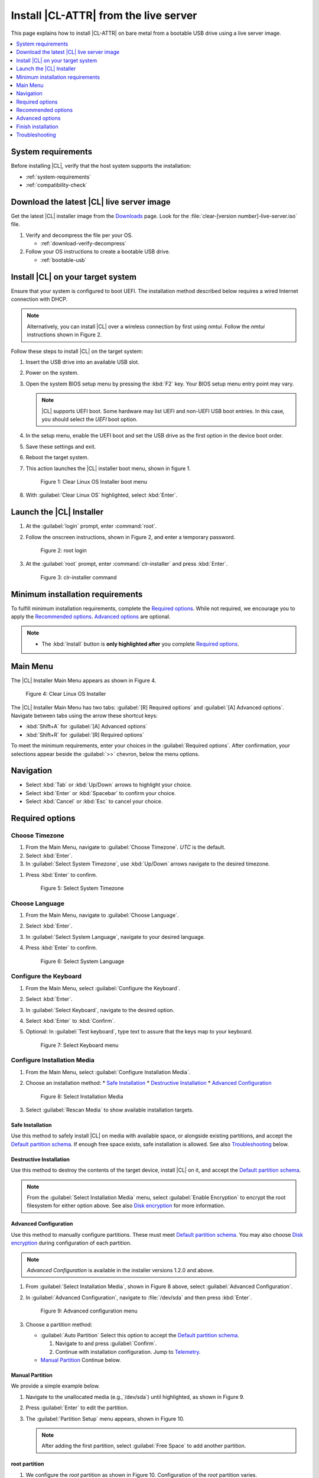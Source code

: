 .. _bare-metal-install-server:

Install |CL-ATTR| from the live server
######################################

This page explains how to install |CL-ATTR| on bare metal from a bootable USB
drive using a live server image.

.. contents::
   :local:
   :depth: 1

System requirements
*******************

Before installing |CL|, verify that the host system supports the
installation:

* :ref:`system-requirements`
* :ref:`compatibility-check`

Download the latest |CL| live server image
******************************************

Get the latest |CL| installer image from the `Downloads`_ page. Look for the
:file:`clear-[version number]-live-server.iso` file.

#. Verify and decompress the file per your OS.

   * :ref:`download-verify-decompress`

#. Follow your OS instructions to create a bootable USB drive.

   * :ref:`bootable-usb`

Install |CL| on your target system
**********************************

Ensure that your system is configured to boot UEFI. The installation method
described below requires a wired Internet connection with DHCP.

.. note::

   Alternatively, you can install |CL| over a wireless connection by first
   using `nmtui`. Follow the `nmtui` instructions shown in Figure 2.

Follow these steps to install |CL| on the target system:

#. Insert the USB drive into an available USB slot.

#. Power on the system.

#. Open the system BIOS setup menu by pressing the :kbd:`F2` key.
   Your BIOS setup menu entry point may vary.

   .. note::
      |CL| supports UEFI boot. Some hardware may list UEFI and non-UEFI USB
      boot entries. In this case, you should select the `UEFI` boot
      option.

#. In the setup menu, enable the UEFI boot and set the USB drive as the first
   option in the device boot order.

#. Save these settings and exit.

#. Reboot the target system.

#. This action launches the |CL| installer boot menu, shown in figure 1.

   .. figure:: /_figures/bare-metal-install-server/bare-metal-install-server-01.png
      :scale: 100%
      :alt: Clear Linux OS Installer boot menu

      Figure 1: Clear Linux OS Installer boot menu

#. With :guilabel:`Clear Linux OS` highlighted, select :kbd:`Enter`.

Launch the |CL| Installer
*************************

#. At the :guilabel:`login` prompt, enter :command:`root`.

#. Follow the onscreen instructions, shown in Figure 2, and
   enter a temporary password.

   .. figure:: /_figures/bare-metal-install-server/bare-metal-install-server-02.png
      :scale: 100%
      :alt: root login

      Figure 2: root login

#. At the :guilabel:`root` prompt, enter :command:`clr-installer` and
   press :kbd:`Enter`.

   .. figure:: /_figures/bare-metal-install-server/bare-metal-install-server-03.png
      :scale: 100%
      :alt: clr-installer command

      Figure 3: clr-installer command

Minimum installation requirements
*********************************

To fulfill minimum installation requirements, complete the
`Required options`_. While not required, we encourage you to apply the
`Recommended options`_. `Advanced options`_ are optional.

.. note::

   * The :kbd:`Install` button is **only highlighted after** you complete
     `Required options`_.

Main Menu
*********
The |CL| Installer Main Menu appears as shown in Figure 4.

.. figure:: /_figures/bare-metal-install-server/bare-metal-install-server-04.png
   :scale: 100%
   :alt: Clear Linux OS Installer

   Figure 4: Clear Linux OS Installer

The |CL| Installer Main Menu has two tabs: :guilabel:`[R] Required options`
and :guilabel:`[A] Advanced options`. Navigate between tabs using the arrow
these shortcut keys:

* :kbd:`Shift+A` for :guilabel:`[A] Advanced options`
* :kbd:`Shift+R` for :guilabel:`[R] Required options`

To meet the minimum requirements, enter your choices in the
:guilabel:`Required options`. After confirmation, your selections appear
beside the :guilabel:`>>` chevron, below the menu options.

Navigation
**********

* Select :kbd:`Tab` or :kbd:`Up/Down` arrows to highlight your choice.

* Select :kbd:`Enter` or :kbd:`Spacebar` to confirm your choice.

* Select :kbd:`Cancel` or :kbd:`Esc` to cancel your choice.

Required options
****************

Choose Timezone
===============

#. From the Main Menu, navigate to :guilabel:`Choose Timezone`.
   `UTC` is the default.

#. Select :kbd:`Enter`.

#. In :guilabel:`Select System Timezone`, use :kbd:`Up/Down` arrows
   navigate to the desired timezone.

.. todo: User need only select Enter; can only select Confirm with mouse.

#. Press :kbd:`Enter` to confirm.

   .. figure:: /_figures/bare-metal-install-server/bare-metal-install-server-05.png
      :scale: 100%
      :alt: Select System Timezone

      Figure 5: Select System Timezone

Choose Language
===============

#. From the Main Menu, navigate to :guilabel:`Choose Language`.

#. Select :kbd:`Enter`.

#. In :guilabel:`Select System Language`, navigate to your desired language.

#. Press :kbd:`Enter` to confirm.

   .. figure:: /_figures/bare-metal-install-server/bare-metal-install-server-06.png
      :scale: 100%
      :alt: Select System Language

      Figure 6: Select System Language

Configure the Keyboard
======================

#. From the Main Menu, select :guilabel:`Configure the Keyboard`.

#. Select :kbd:`Enter`.

#. In :guilabel:`Select Keyboard`, navigate to the desired option.

#. Select :kbd:`Enter` to :kbd:`Confirm`.

#. Optional: In :guilabel:`Test keyboard`, type text to assure
   that the keys map to your keyboard.

   .. figure:: /_figures/bare-metal-install-server/bare-metal-install-server-07.png
      :scale: 100%
      :alt: Select Keyboard menu

      Figure 7: Select Keyboard menu

Configure Installation Media
============================

#. From the Main Menu, select :guilabel:`Configure Installation Media`.

#. Choose an installation method:
   * `Safe Installation`_
   * `Destructive Installation`_
   * `Advanced Configuration`_


   .. figure:: /_figures/bare-metal-install-server/bare-metal-install-server-08.png
      :scale: 100%
      :alt: Select Installation Media

      Figure 8: Select Installation Media

#. Select :guilabel:`Rescan Media` to show available installation targets.

.. todo: Revise below section to match the dev-gui-00

Safe Installation
-----------------

Use this method to safely install |CL| on media with available space, or
alongside existing partitions, and accept the `Default partition schema`_.
If enough free space exists, safe installation is allowed. See also
`Troubleshooting`_ below.

Destructive Installation
------------------------

Use this method to destroy the contents of the target device, install |CL|
on it, and accept the `Default partition schema`_.

.. note::

   From the :guilabel:`Select Installation Media` menu, select
   :guilabel:`Enable Encryption` to encrypt the root filesystem for either
   option above. See also `Disk encryption`_ for more information.

Advanced Configuration
----------------------

Use this method to manually configure partitions. These must meet
`Default partition schema`_. You may also choose `Disk encryption`_ during
configuration of each partition.

.. note::

   `Advanced Configuration` is available in the installer versions 1.2.0 and
   above.

#. From :guilabel:`Select Installation Media`, shown in Figure 8 above,
   select :guilabel:`Advanced Configuration`.

#. In :guilabel:`Advanced Configuration`, navigate to :file:`/dev/sda`
   and then press :kbd:`Enter`.

   .. figure:: /_figures/bare-metal-install-server/bare-metal-install-server-09.png
      :scale: 100%
      :alt: Advanced configuration menu

      Figure 9: Advanced configuration menu

#. Choose a partition method:

   * :guilabel:`Auto Partition` Select this option to accept the
     `Default partition schema`_.

     #. Navigate to and press :guilabel:`Confirm`.

     #. Continue with installation configuration. Jump to `Telemetry`_.

   * `Manual Partition`_ Continue below.

Manual Partition
----------------

We provide a simple example below.

#. Navigate to the unallocated media (e.g.,`/dev/sda`) until highlighted, as
   shown in Figure 9.

#. Press :guilabel:`Enter` to edit the partition.

#. The :guilabel:`Partition Setup` menu appears, shown in Figure 10.

   .. note::

      After adding the first partition, select :guilabel:`Free Space` to add another partition.

root partition
--------------

#. We configure the `root` partition as shown in Figure 10.
   Configuration of the `root` partition varies.

   .. figure:: /_figures/bare-metal-install-server/bare-metal-install-server-10.png
      :scale: 100%
      :alt: root partition

      Figure 10: root partition

#. Navigate to :guilabel:`Add` and press :guilabel:`Enter`.

boot partition
--------------

#. We configure the `boot` partition as shown in Figure 11.

   .. figure:: /_figures/bare-metal-install-server/bare-metal-install-server-11.png
      :scale: 100%
      :alt: boot partition

      Figure 11: boot partition

#. Navigate to :guilabel:`Add` and press :guilabel:`Enter`.

swap partition
--------------

#. In the :guilabel:`File System` pulldown menu, select `swap`, and
   enter a label. We enter the minimum required size (e.g., 256M).

   .. figure:: /_figures/bare-metal-install-server/bare-metal-install-server-12.png
      :scale: 100%
      :alt: swap partition

      Figure 12: swap partition

#. Navigate to :guilabel:`Add` and press :guilabel:`Enter`.

#. Next, navigate to :guilabel:`Confirm` and press :guilabel:`Enter`,
   shown in Figure 13.

   Manual partitioning is complete.

   .. figure:: /_figures/bare-metal-install-server/bare-metal-install-server-13.png
      :scale: 100%
      :alt: Final configuration of disk partitions

      Figure 13: Final configuration of disk partitions

#. You may skip to the `Telemetry`_ section below.

Disk encryption
===============

For greater security, disk encryption is supported using LUKS for the
any partition except `/boot` on |CL|. To encrypt the root partition, see the
example below. Encryption is optional.

Encryption Passphrase
---------------------

|CL| uses a single passphrase for encrypted partitions. Additional keys may
be configured post-installation using the ``cryptsetup`` tool.

#. Optional: Select :guilabel:`[X] Encrypt` to encrypt the root partition,
   as shown in Figure 14.

   .. figure:: /_figures/bare-metal-install-server/bare-metal-install-server-14.png
      :scale: 100%
      :alt: Encrypt partition

      Figure 14: Encrypt partition

#. The :guilabel:`Encryption Passphrase` dialogue appears.

   .. note::

      Minimum length is 8 characters. Maximum length is 94 characters.

   .. figure:: /_figures/bare-metal-install-server/bare-metal-install-server-15.png
      :scale: 100%
      :alt: Encryption Passphrase

      Figure 15: Encryption Passphrase

#. Enter the same passphrase in the first and second field.

#. Navigate to :guilabel:`Confirm` and press :kbd:`Enter`.

   .. note::

      :guilabel:`Confirm` is only highlighted if passphrases match.

Telemetry
=========

:ref:`telem-guide` is a |CL| feature that reports failures and crashes to
the |CL| development team for improvements. For more detailed information,
visit our :ref:`telemetry-about` page.

Select your desired option on whether to participate in `telemetry`.

#. In the Main Menu, navigate to :guilabel:`Telemetry` and select
   :kbd:`Enter`.

#. Select :kbd:`Tab` to highlight your choice.

#. Select :kbd:`Enter` to confirm.

   .. figure:: /_figures/bare-metal-install-server/bare-metal-install-server-16.png
      :scale: 100%
      :alt: Enable Telemetry

      Figure 16: Enable Telemetry

Recommended options
*******************

After you complete the `Required options`_, we highly recommend completing
these selected `Advanced options`_ at minimum:

* `Manage User`_ Assign a new user with administrative rights
* `Assign Hostname`_ Simplify your development environment

Skip to finish installation
===========================

After selecting values for all :guilabel:`Required options`, you may skip
to `Finish installation`_.

Otherwise, continue below. In the Main Menu, select
:guilabel:`Advanced options` for additional configuration.

Advanced options
****************

Configure Network Interfaces
============================

By default, |CL| is configured to automatically detect the host network
interface using DHCP. However, if you want to use a static IP address or if
you do not have a DHCP server on your network, follow these instructions to
manually configure the network interface. Otherwise, default network
interface settings are automatically applied.

.. note::

   If DHCP is available, no user selection may be required.

#. Navigate to :guilabel:`Configure Network Interfaces` and
   select :kbd:`Enter`.

#. Navigate to the network :guilabel:`interface` you wish to change.

#. When the desired :guilabel:`interface` is highlighted, select
   :guilabel:`Enter` to edit.

   .. note:: Multiple network interfaces may appear.

   .. figure:: /_figures/bare-metal-install-server/bare-metal-install-server-17.png
      :scale: 100%
      :alt: Configure Network Interfaces

      Figure 17: Configure Network Interfaces

#. Notice :guilabel:`Automatic / dhcp` is selected by default (at bottom).

   Optional: Navigate to the checkbox :guilabel:`Automatic / dhcp` and select
   :kbd:`Spacebar` to deselect.

   .. figure:: /_figures/bare-metal-install-server/bare-metal-install-server-18.png
      :scale: 100%
      :alt: Network interface configuration

      Figure 18: Network interface configuration

#. Navigate to the appropriate fields and assign the desired
   network configuration.

#. To save settings, navigate to :guilabel:`Confirm` and select
   :kbd:`Enter`.

   .. note::

      To revert to previous settings, navigate to the :guilabel:`Cancel`
      and select :kbd:`Enter`.

#. Upon confirming network configuration, the :guilabel:`Testing Networking`
   dialogue appears. Assure the result shows success. If a failure occurs,
   your changes will not be saved.

#. Upon confirmation, you are returned to :guilabel:`Network interface`
   settings.

#. Navigate to and select :guilabel:`Main Menu`.

Optional: Skip to `Finish installation`_.

Proxy
=====

|CL| automatically attempts to detect proxy settings, as described in
:ref:`autoproxy`. If you need to manually assign proxy settings, follow this
instruction.

#. From the Advanced options menu, navigate to :guilabel:`Proxy`, and
   select :kbd:`Enter`.

#. Navigate to the field :guilabel:`HTTPS Proxy`.

   .. figure:: /_figures/bare-metal-install-server/bare-metal-install-server-19.png
      :scale: 100%
      :alt: Configure the network proxy

      Figure 19: Configure the network proxy

#. Enter the desired proxy address and port using conventional syntax,
   such as: \http://address:port.

#. Navigate to :guilabel:`Confirm` and select :kbd:`Enter`.

#. To revert to previous settings, navigate to :guilabel:`Cancel`
   and select :guilabel:`Cancel`.

Optional: Skip to `Finish installation`_.

Test Network Settings
=====================

To manually assure network connectivity before installing |CL|,
select :guilabel:`Test Network Settings` and select :guilabel:`Enter`.

A progress bar appears as shown in Figure 20.

.. figure:: /_figures/bare-metal-install-server/bare-metal-install-server-20.png
   :scale: 100%
   :alt: Testing Networking dialogue

   Figure 20: Testing Networking dialogue

.. note::

   Any changes made to network settings are automatically tested
   during configuration.

Optional: Skip to `Finish installation`_.

Bundle Selection
================

#. On the Advanced menu, select :guilabel:`Bundle Selection`

#. Navigate to the desired bundle using :kbd:`Tab` or :kbd:`Up/Down` arrows.

#. Select :kbd:`Spacebar` to select the checkbox for each desired bundle.

   .. figure:: /_figures/bare-metal-install-server/bare-metal-install-server-21.png
      :scale: 100%
      :alt: Bundle Selection

      Figure 21: Bundle Selection

#. Optional: To start developing with |CL|, we recommend
   adding :file:`os-clr-on-clr`.

#. Navigate to and select :kbd:`Confirm`.

   You are returned to the :guilabel:`Advanced options` menu.

Optional: Skip to `Finish installation`_.

Manage User
===========

Add New User
------------

#. In Advanced Options, select :guilabel:`Manage User`.

#. Select :guilabel:`Add New User` as shown in Figure 22.

   .. figure:: /_figures/bare-metal-install-server/bare-metal-install-server-22.png
      :scale: 100%
      :alt: Add New User, User Name

      Figure 22: Add New User

#. Optional: Enter a :guilabel:`User Name`.

   .. note:

      The User Name must be alphanumeric and can include spaces, commas, or
      hyphens. Maximum length is 64 characters.

   .. figure:: /_figures/bare-metal-install-server/bare-metal-install-server-23.png
      :scale: 100%
      :alt: User Name

      Figure 23: User Name

#. Enter a :guilabel:`Login`.

   .. note::

      The User Login must be alphanumeric and can include hyphens and underscores. Maximum length is 31 characters.

#. Enter a :guilabel:`Password`.

   .. note:

      Minimum length is 8 characters. Maximum length is 255 characters.

#. In :guilabel:`Confirm`, enter the same password.

#. Optional: Navigate to the :guilabel:`Administrative` checkbox and select
   :kbd:`Spacebar` to assign administrative rights to the user.

   .. note::

      Selecting this option enables sudo privileges for the user.

#. Select :kbd:`Confirm`.

   .. note::

      If desired, select :guilabel:`Reset` to reset the form.

#. In :guilabel:`Manage User`, navigate to :guilabel:`Confirm`.

#. With :guilabel:`Confirm` highlighted, select :kbd:`Enter`.

Modify / Delete User
--------------------

#. In :guilabel:`Manage User`, navigate to the user you wish
   to modify until highlighted, as shown in Figure 24.

#. Select :kbd:`Enter` to modify the user.

   .. figure:: /_figures/bare-metal-install-server/bare-metal-install-server-24.png
      :scale: 100%
      :alt: Modify User

      Figure 24: Modify User

#. Modify user details as desired.

#. Navigate to :kbd:`Confirm` until highlighted.

   .. note::

      Optional: Select :guilabel:`Reset` to rest the form.

#. Select :guilabel:`Confirm` to save the changes you made.

#. Optional: In :guilabel:`Modify User`, to delete the user, navigate to
   the :guilabel:`Delete` button and select :kbd:`Enter`.

   .. figure:: /_figures/bare-metal-install-server/bare-metal-install-server-25.png
      :scale: 100%
      :alt: Delete User

      Figure 25: Delete User

You are returned to :guilabel:`Manage User`.

#. Navigate to :kbd:`Confirm` until highlighted.

#. Select :guilabel:`Enter` to complete :guilabel:`Manage User` options.

Optional: Skip to `Finish installation`_.

Kernel Command Line
===================

For advanced users, |CL| provides the ability to add or remove kernel
arguments. If you want to append a new argument, enter the argument here.
This argument will be used every time you install or update a
new kernel.

#. In Advanced Options, select :guilabel:`Tab` to highlight
   :guilabel:`Kernel Command Line`.

#. Select :kbd:`Enter`.

   .. figure:: /_figures/bare-metal-install-server/bare-metal-install-server-26.png
      :scale: 100%
      :alt: kernel command line

      Figure 26: kernel command line

#. Choose from the following options.

   * To add arguments, enter the argument in :guilabel:`Add Extra Arguments`.

   * To remove an argument, enter the argument in
     :guilabel:`Remove Arguments`.

#. Select :kbd:`Confirm`.

Optional: Skip to `Finish installation`_.

Kernel Selection
================

#. Select a kernel option. By default, the latest kernel release is
   selected. Native kernel is shown in Figure 27.

#. To select a different kernel, navigate to it using :guilabel:`Tab`.

   .. figure:: /_figures/bare-metal-install-server/bare-metal-install-server-27.png
      :scale: 100%
      :alt: Kernel selection

      Figure 27: Kernel selection

#. Select :kbd:`Spacebar` to select the desired option.

#. Navigate to :kbd:`Confirm` and select :kbd:`Enter`.

Optional: Skip to `Finish installation`_.

Swupd Mirror
============

If you have your own custom mirror of |CL|, you can add its URL.

#. In Advanced Options, select :guilabel:`Swupd Mirror`.

#. To add a local swupd mirror, enter a valid URL in :guilabel:`Mirror URL:`

#. Select :kbd:`Confirm`.

   .. figure:: /_figures/bare-metal-install-server/bare-metal-install-server-28.png
      :scale: 100%
      :alt: Swupd Mirror

      Figure 28: Swupd Mirror

Optional: Skip to `Finish installation`_.

Assign Hostname
===============

#. In Advanced Options, select :guilabel:`Assign Hostname`.

#. In :guilabel:`Hostname`, enter the hostname only (excluding the domain).

   .. note::

      Hostname does not allow empty spaces. Hostname must start with an
      alphanumeric character but may also contain hyphens. Maximum length of
      63 characters.

   .. figure:: /_figures/bare-metal-install-server/bare-metal-install-server-29.png
      :scale: 100%
      :alt: Assign Hostname

      Figure 29: Assign Hostname

#. Navigate to :kbd:`Confirm` until highlighted.

#. Select :kbd:`Confirm`.

Optional: Skip to `Finish installation`_.

Automatic OS Updates
====================

Automatical OS updates are enabled by default. In the rare case that you
need to disable automatic software updates, follow the onscreen instructions,
shown in Figure 30.

#. In Advanced Options, select :guilabel:`Automatic OS Updates`.

#. Select the desired option.

   .. figure:: /_figures/bare-metal-install-server/bare-metal-install-server-30.png
      :scale: 100%
      :alt: Automatic OS Updates

      Figure 30: Automatic OS Updates

You are returned to the :guilabel:`Main Menu`.

Save Configuration Settings
===========================

#. In Advanced Options, select :guilabel:`Save Configuration Settings`.

#. A dialogue box shows the installation configuration was saved to
   :file:`clr-installer.yaml`

   .. figure:: /_figures/bare-metal-install-server/bare-metal-install-server-31.png
      :scale: 100%
      :alt: Automatic OS Updates

      Figure 31: Automatic OS Updates

#. Use the :file:`clr-installer.yaml` file to install |CL|, with the same
   configuration, on multiple targets.

Finish installation
*******************

#. When you are satisfied with your installation configuration, navigate to
   :guilabel:`Install` and select :kbd:`Enter`.

   .. figure:: /_figures/bare-metal-install-server/bare-metal-install-server-32.png
      :scale: 100%
      :alt: Select Install

      Figure 32: Select Install

#. Select :guilabel:`reboot`.

   .. note::

      If you do not assign an administrative user, upon rebooting,
      enter `root` and set the root password immediately.

#. When the system reboots, remove any installation media present.

Default partition schema
========================

Create partitions per requirements in Table 1.

.. list-table:: **Table 1. Default partition schema**
   :widths: 25, 25, 25, 25
   :header-rows: 1

   * - FileSystem
     - Label
     - Mount Point
     - Default size

   * - ``VFAT(FAT32)``
     - boot
     - /boot
     - 150MB

   * - ``linux-swap``
     - swap
     -
     - 256MB

   * - ``ext[234] or XFS``
     - root
     - /
     - *Size depends upon use case/desired bundles.*

Troubleshooting
***************

For Configure Installation Media
================================

If a warning message appears that no media or space is available after
entering :guilabel:`Configure Installation Media`:

- Verify that target media has enough free space.

- Confirm the USB is properly connected to and mounted on target media.

- Review the size of existing partitions on the target media:

  - Linux\* OS: :command:`lsblk -a`
  - Windows\* OS:  :command:`diskpart`, then :command:`list disk`
  - macOS\* platform: :command:`diskutil list`

.. _Downloads: https://clearlinux.org/downloads
